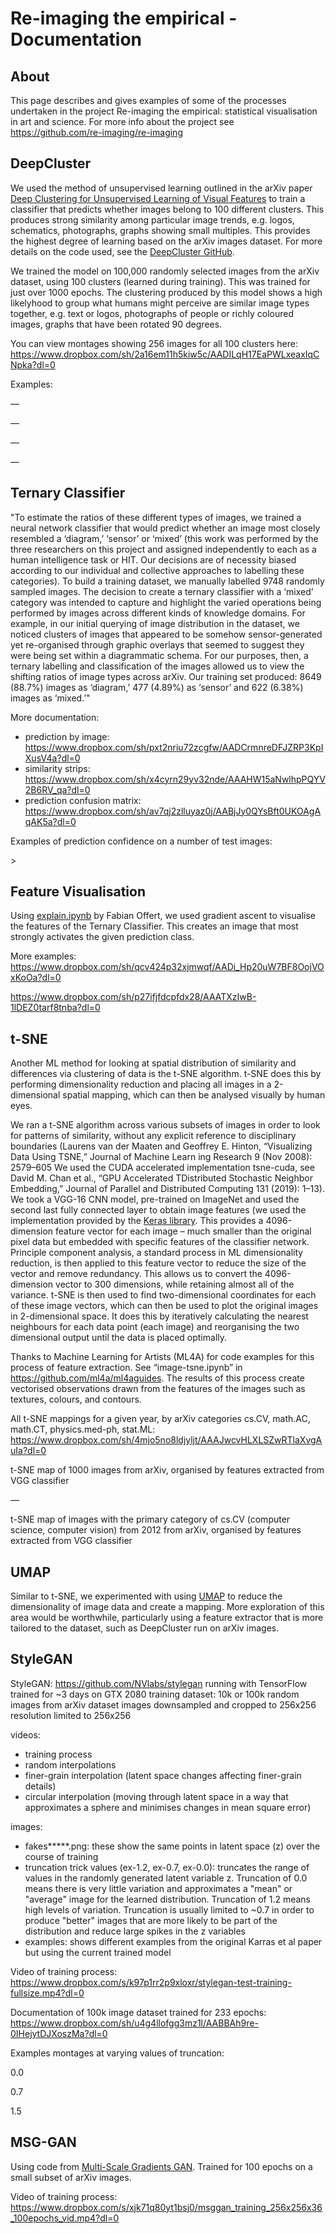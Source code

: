 #+OPTIONS: toc:nil
#+OPTIONS: ^:nil
#+OPTIONS: *:nil
* Re-imaging the empirical - Documentation
** Contents :TOC:QUOTE:noexport:
#+BEGIN_QUOTE
- [[#re-imaging-the-empirical---documentation][Re-imaging the empirical - Documentation]]
  - [[#about][About]]
  - [[#deepcluster][DeepCluster]]
  - [[#ternary-classifier][Ternary Classifier]]
  - [[#feature-visualisation][Feature Visualisation]]
  - [[#t-sne][t-SNE]]
  - [[#umap][UMAP]]
  - [[#stylegan][StyleGAN]]
  - [[#msg-gan][MSG-GAN]]
#+END_QUOTE

** About
This page describes and gives examples of some of the processes undertaken in the project Re-imaging the empirical: statistical visualisation in art and science. For more info about the project see https://github.com/re-imaging/re-imaging
** DeepCluster
We used the method of unsupervised learning outlined in the arXiv paper [[https://arxiv.org/abs/1807.05520][Deep Clustering for Unsupervised Learning of Visual Features]] to train a classifier that predicts whether images belong to 100 different clusters. This produces strong similarity among particular image trends, e.g. logos, schematics, photographs, graphs showing small multiples. This provides the highest degree of learning based on the arXiv images dataset. For more details on the code used, see the [[https://github.com/facebookresearch/deepcluster][DeepCluster GitHub]].

We trained the model on 100,000 randomly selected images from the arXiv dataset, using 100 clusters (learned during training). This was trained for just over 1000 epochs. The clustering produced by this model shows a high likelyhood to group what humans might perceive are similar image types together, e.g. text or logos, photographs of people or richly coloured images, graphs that have been rotated 90 degrees.

You can view montages showing 256 images for all 100 clusters here: https://www.dropbox.com/sh/2a16em11h5kiw5c/AADILqH17EaPWLxeaxIqCNpka?dl=0

Examples:

#+html: <p align="center"><img src="https://github.com/re-imaging/re-imaging/blob/master/figures/DeepCluster/36_montage.jpg" /></p>
---
#+html: <p align="center"><img src="https://github.com/re-imaging/re-imaging/blob/master/figures/DeepCluster/2_montage.jpg" /></p>
---
#+html: <p align="center"><img src="https://github.com/re-imaging/re-imaging/blob/master/figures/DeepCluster/3_montage.jpg" /></p>
---
#+html: <p align="center"><img src="https://github.com/re-imaging/re-imaging/blob/master/figures/DeepCluster/3_montage.jpg" /></p>
---

** Ternary Classifier
"To estimate the ratios of these different types of images, we trained a neural network classifier that would predict whether an image most closely resembled a ‘diagram,’ ‘sensor’ or ‘mixed’ (this work was performed by the three researchers on this project and assigned independently to each as a human intelligence task or HIT. Our decisions are of necessity biased according to our individual and collective approaches to labelling these categories). To build a training dataset, we manually labelled 9748 randomly sampled images. The decision to create a ternary classifier with a ‘mixed’ category was intended to capture and highlight the varied operations being performed by images across different kinds of knowledge domains. For example, in our initial querying of image distribution in the dataset, we noticed clusters of images that appeared to be somehow sensor-generated yet re-organised through graphic overlays that seemed to suggest they were being set within a diagrammatic schema. For our purposes, then, a ternary labelling and classification of the images allowed us to view the shifting ratios of image types across arXiv. Our training set produced: 8649 (88.7%) images as ‘diagram,’ 477 (4.89%) as ‘sensor’ and 622 (6.38%) images as ‘mixed.’"

More documentation:
- prediction by image: https://www.dropbox.com/sh/pxt2nriu72zcgfw/AADCrmnreDFJZRP3KpIXusV4a?dl=0
- similarity strips: https://www.dropbox.com/sh/x4cyrn29yv32nde/AAAHW15aNwlhpPQYV2B6RV_qa?dl=0
- prediction confusion matrix: https://www.dropbox.com/sh/av7qj2zlluyaz0j/AABjJy0QYsBft0UKOAgAqAK5a?dl=0

Examples of prediction confidence on a number of test images:

#+html: <p align="center"><img src="https://github.com/re-imaging/re-imaging/blob/master/figures/ternary/ternary_prediction_diagram_68pc_5229196.jpg" /></p
>
#+html: <p align="center"><img src="https://github.com/re-imaging/re-imaging/blob/master/figures/ternary/ternary_prediction_diagram_97pc_3845003.jpg" /></p>

#+html: <p align="center"><img src="https://github.com/re-imaging/re-imaging/blob/master/figures/ternary/ternary_prediction_mixed_99pc_1018846.jpg" /></p>

#+html: <p align="center"><img src="https://github.com/re-imaging/re-imaging/blob/master/figures/ternary/ternary_prediction_sensor_99pc_5408067.jpg" /></p>

** Feature Visualisation
Using [[https://github.com/zentralwerkstatt/explain.ipynb][explain.ipynb]] by Fabian Offert, we used gradient ascent to visualise the features of the Ternary Classifier. This creates an image that most strongly activates the given prediction class.

More examples: https://www.dropbox.com/sh/qcv424p32xjmwqf/AADi_Hp20uW7BF8OojVOxKoOa?dl=0

#+html: <p align="center"><img src="https://github.com/re-imaging/re-imaging/blob/master/figures/feature-visualisation/diagram_vis_x2500_e500.jpg" /></p>
#+html: <p align="center"><img src="https://github.com/re-imaging/re-imaging/blob/master/figures/feature-visualisation/sensor_vis_x2500_e500.jpg" /></p>
#+html: <p align="center"><img src="https://github.com/re-imaging/re-imaging/blob/master/figures/feature-visualisation/unsure_vis_x2500_e500.jpg" /></p>

https://www.dropbox.com/sh/p27ifjfdcpfdx28/AAATXzIwB-1lDEZ0tarf8tnba?dl=0
** t-SNE
Another ML method for looking at spatial distribution of similarity and differences via clustering of data is the t-SNE algorithm. t-SNE does this by performing dimensionality reduction and placing all images in a 2-dimensional spatial mapping, which can then be analysed visually by human eyes.

We ran a t-SNE algorithm across various subsets of images in order to look for patterns of similarity, without any explicit reference to disciplinary boundaries (Laurens van der Maaten and Geoffrey E. Hinton, “Visualizing Data Using T­SNE,” Journal of Machine Learn­
ing Research 9 (Nov 2008): 2579–605 We used the CUDA accelerated implementation tsne-cuda, see David M.
Chan et al., “GPU Accelerated T­Distributed Stochastic Neighbor Embedding,” Journal of Parallel and Distributed
Computing 131 (2019): 1–13). We took a VGG-16 CNN model, pre-trained on ImageNet and used the second last fully connected layer to obtain image features (we used the implementation provided by the [[https://keras.io/api/applications/vgg/#vgg16-function][Keras library]]. This provides a 4096-dimension feature vector for each image – much smaller than the original pixel data but embedded with specific features of the classifier network. Principle component analysis, a standard process in ML dimensionality reduction, is then applied to this feature vector to reduce the size of the vector and remove redundancy. This allows us to convert the 4096-dimension vector to 300 dimensions, while retaining almost all of the variance. t-SNE is then used to find two-dimensional coordinates for each of these image vectors, which can then be used to plot the original images in 2-dimensional space. It does this by iteratively calculating the nearest neighbours for each data point (each image) and reorganising the two dimensional output until the data is placed optimally.

Thanks to Machine Learning for Artists (ML4A) for code examples for this process of feature extraction. See “image-tsne.ipynb” in https://github.com/ml4a/ml4a­guides. The results of this process create vectorised observations drawn from the features of the images such as textures, colours, and contours.

All t-SNE mappings for a given year, by arXiv categories cs.CV, math.AC, math.CT, physics.med-ph, stat.ML: https://www.dropbox.com/sh/4mjo5no8ldjyljt/AAAJwcvHLXLSZwRTlaXvgAuIa?dl=0

#+html: <p align="center"><img src="https://github.com/re-imaging/re-imaging/blob/master/figures/t-SNE/example-tSNE-grid-arxiv1001_1000.jpg" /></p>
t-SNE map of 1000 images from arXiv, organised by features extracted from VGG classifier

---

#+html: <p align="center"><img src="https://github.com/re-imaging/re-imaging/blob/master/figures/t-SNE/tSNE_cuda_cs.CV_2012_n2000_p50_2019-06-18_16-35-11.png" /></P>

t-SNE map of images with the primary category of cs.CV (computer science, computer vision) from 2012 from arXiv, organised by features extracted from VGG classifier
** UMAP
Similar to t-SNE, we experimented with using [[https://umap-learn.readthedocs.io/en/latest/][UMAP]] to reduce the dimensionality of image data and create a mapping. More exploration of this area would be worthwhile, particularly using a feature extractor that is more tailored to the dataset, such as DeepCluster run on arXiv images.

#+html: <p align="center"><img src="https://github.com/re-imaging/re-imaging/blob/master/figures/UMAP/umap_random_grid_x300_20201008-124637.png" /></p>

#+html: <p align="center"><img src="https://github.com/re-imaging/re-imaging/blob/master/figures/UMAP/umap_random_x5000_20200910-181600.png" /></p>

** StyleGAN
StyleGAN: https://github.com/NVlabs/stylegan
running with TensorFlow
trained for ~3 days on GTX 2080
training dataset: 10k or 100k random images from arXiv dataset
images downsampled and cropped to 256x256
resolution limited to 256x256

videos:
- training process
- random interpolations
- finer-grain interpolation (latent space changes affecting finer-grain details)
- circular interpolation (moving through latent space in a way that approximates a sphere and minimises changes in mean square error)

images:
- fakes*****.png: these show the same points in latent space (z) over the course of training
- truncation trick values (ex-1.2, ex-0.7, ex-0.0): truncates the range of values in the randomly generated latent variable z. Truncation of 0.0 means there is very little variation and approximates a "mean" or "average" image for the learned distribution. Truncation of 1.2 means high levels of variation. Truncation is usually limited to ~0.7 in order to produce "better" images that are more likely to be part of the distribution and reduce large spikes in the z variables
- examples: shows different examples from the original Karras et al paper but using the current trained model

Video of training process: https://www.dropbox.com/s/k97p1rr2p9xloxr/stylegan-test-training-fullsize.mp4?dl=0
  
Documentation of 100k image dataset trained for 233 epochs: https://www.dropbox.com/sh/u4g4llofgg3mz1l/AABBAh9re-0IHejytDJXoszMa?dl=0

Examples montages at varying values of truncation:

#+html: <p align="center"><img src="https://github.com/re-imaging/re-imaging/blob/master/figures/stylegan/montage512_example-0.0.jpeg" /></p>
0.0
#+html: <p align="center"><img src="https://github.com/re-imaging/re-imaging/blob/master/figures/stylegan/montage512_example-0.7.jpeg" /></p>
0.7
#+html: <p align="center"><img src="https://github.com/re-imaging/re-imaging/blob/master/figures/stylegan/montage512_example-1.5.jpeg" /></p>
1.5
** MSG-GAN
Using code from [[https://github.com/akanimax/msg-gan-v1][Multi-Scale Gradients GAN]]. Trained for 100 epochs on a small subset of arXiv images.

Video of training process: https://www.dropbox.com/s/xjk71q80yt1bsj0/msggan_training_256x256x36_100epochs_vid.mp4?dl=0

#+html: <p align="center"><img src="https://github.com/re-imaging/re-imaging/blob/master/figures/MSG-GAN/gen_0099_1632.png" /></p>
